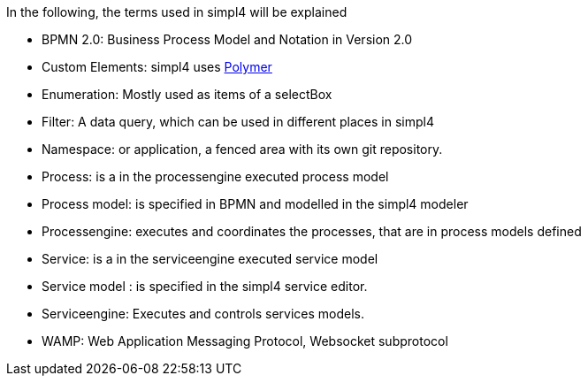 :linkattrs:

In the following, the terms used in simpl4 will be explained

* BPMN 2.0: Business Process Model and Notation in Version 2.0

* Custom Elements: simpl4 uses link:https://www.polymer-project.org/1.0/[Polymer,window="_blank"] 

* Enumeration: Mostly used as items of a selectBox

* Filter: A data query, which can be used in different places in simpl4

* Namespace: or application, a fenced area with its own git repository.

* Process: is a in the processengine executed process model

* Process model: is specified in BPMN and modelled in the simpl4 modeler

* Processengine: executes and coordinates the processes, that are in process models defined

* Service: is a in the serviceengine executed service model

* Service model :  is specified in the simpl4 service editor.

* Serviceengine: Executes and controls services models.

* WAMP: Web Application Messaging Protocol, Websocket subprotocol

